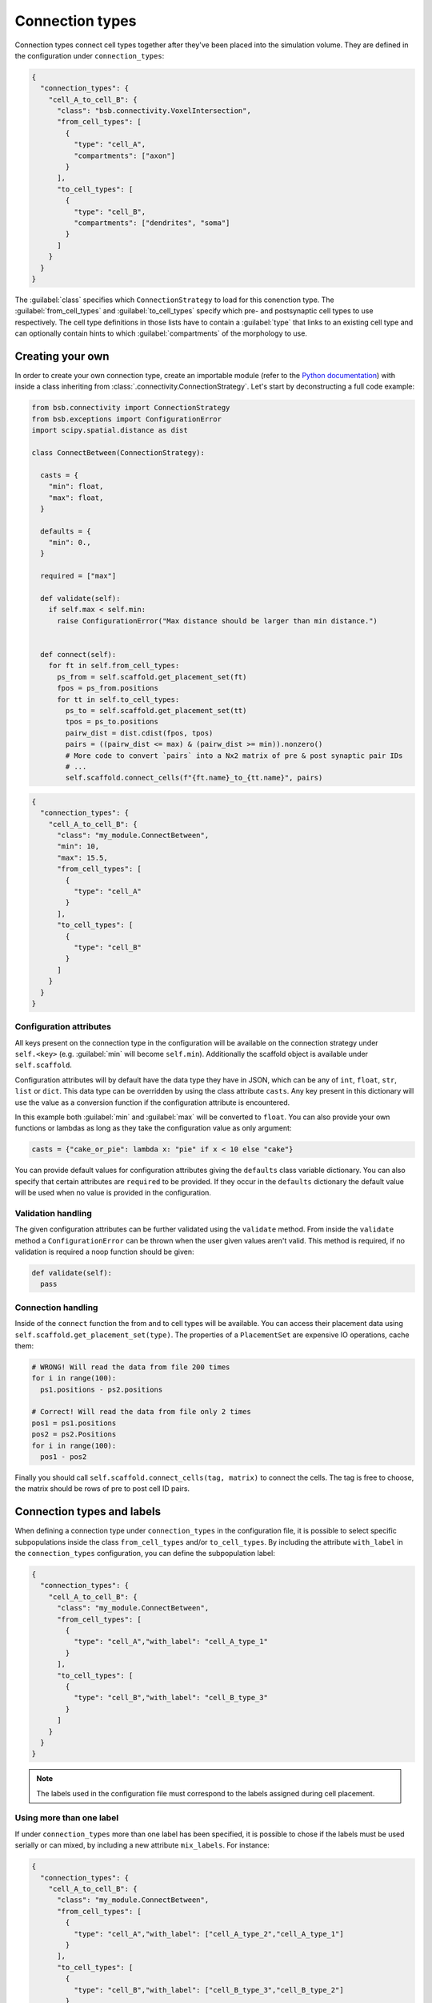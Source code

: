 ================
Connection types
================

Connection types connect cell types together after they've been placed into the simulation
volume. They are defined in the configuration under ``connection_types``:

.. code-block:: json

  {
    "connection_types": {
      "cell_A_to_cell_B": {
        "class": "bsb.connectivity.VoxelIntersection",
        "from_cell_types": [
          {
            "type": "cell_A",
            "compartments": ["axon"]
          }
        ],
        "to_cell_types": [
          {
            "type": "cell_B",
            "compartments": ["dendrites", "soma"]
          }
        ]
      }
    }
  }

The :guilabel:`class` specifies which ``ConnectionStrategy`` to load for this conenction
type. The :guilabel:`from_cell_types` and :guilabel:`to_cell_types` specify which pre- and
postsynaptic cell types to use respectively. The cell type definitions in those lists have
to contain a :guilabel:`type` that links to an existing cell type and can optionally
contain hints to which :guilabel:`compartments` of the morphology to use.

Creating your own
=================

In order to create your own connection type, create an importable module (refer to the
`Python documentation <https://docs.python.org/3/tutorial/modules.html>`_) with inside
a class inheriting from :class:`.connectivity.ConnectionStrategy`. Let's start by
deconstructing a full code example:

.. code-block:: python

  from bsb.connectivity import ConnectionStrategy
  from bsb.exceptions import ConfigurationError
  import scipy.spatial.distance as dist

  class ConnectBetween(ConnectionStrategy):

    casts = {
      "min": float,
      "max": float,
    }

    defaults = {
      "min": 0.,
    }

    required = ["max"]

    def validate(self):
      if self.max < self.min:
        raise ConfigurationError("Max distance should be larger than min distance.")


    def connect(self):
      for ft in self.from_cell_types:
        ps_from = self.scaffold.get_placement_set(ft)
        fpos = ps_from.positions
        for tt in self.to_cell_types:
          ps_to = self.scaffold.get_placement_set(tt)
          tpos = ps_to.positions
          pairw_dist = dist.cdist(fpos, tpos)
          pairs = ((pairw_dist <= max) & (pairw_dist >= min)).nonzero()
          # More code to convert `pairs` into a Nx2 matrix of pre & post synaptic pair IDs
          # ...
          self.scaffold.connect_cells(f"{ft.name}_to_{tt.name}", pairs)

.. code-block:: json

  {
    "connection_types": {
      "cell_A_to_cell_B": {
        "class": "my_module.ConnectBetween",
        "min": 10,
        "max": 15.5,
        "from_cell_types": [
          {
            "type": "cell_A"
          }
        ],
        "to_cell_types": [
          {
            "type": "cell_B"
          }
        ]
      }
    }
  }

Configuration attributes
------------------------

All keys present on the connection type in the configuration will be available on the
connection strategy under ``self.<key>`` (e.g. :guilabel:`min` will become ``self.min``).
Additionally the scaffold object is available under ``self.scaffold``.

Configuration attributes will by default have the data type they have in JSON, which can
be any of ``int``, ``float``, ``str``, ``list`` or ``dict``. This data type can be
overridden by using the class attribute ``casts``. Any key present in this dictionary
will use the value as a conversion function if the configuration attribute is encountered.

In this example both :guilabel:`min` and :guilabel:`max` will be converted to ``float``.
You can also provide your own functions or lambdas as long as they take the configuration
value as only argument:

.. code-block:: python

  casts = {"cake_or_pie": lambda x: "pie" if x < 10 else "cake"}

You can provide default values for configuration attributes giving the ``defaults`` class
variable dictionary. You can also specify that certain attributes are ``required`` to be
provided. If they occur in the ``defaults`` dictionary the default value will be used
when no value is provided in the configuration.

Validation handling
-------------------

The given configuration attributes can be further validated using the ``validate`` method.
From inside the ``validate`` method a ``ConfigurationError`` can be thrown when the user
given values aren't valid. This method is required, if no validation is required a noop
function should be given:

.. code-block:: python

  def validate(self):
    pass

Connection handling
-------------------

Inside of the ``connect`` function the from and to cell types will be available. You can
access their placement data using ``self.scaffold.get_placement_set(type)``. The
properties of a ``PlacementSet`` are expensive IO operations, cache them:

.. code-block:: python

  # WRONG! Will read the data from file 200 times
  for i in range(100):
    ps1.positions - ps2.positions

  # Correct! Will read the data from file only 2 times
  pos1 = ps1.positions
  pos2 = ps2.Positions
  for i in range(100):
    pos1 - pos2

Finally you should call ``self.scaffold.connect_cells(tag, matrix)`` to connect the cells.
The tag is free to choose, the matrix should be rows of pre to post cell ID pairs.

Connection types and labels
===========================
When defining a connection type under ``connection_types`` in the configuration file, 
it is possible to select specific subpopulations inside the class ``from_cell_types`` and/or 
``to_cell_types``. By including the attribute ``with_label`` in the ``connection_types`` 
configuration, you can define the subpopulation label:

.. code-block:: json

  {
    "connection_types": {
      "cell_A_to_cell_B": {
        "class": "my_module.ConnectBetween",
        "from_cell_types": [
          {
            "type": "cell_A","with_label": "cell_A_type_1"
          }
        ],
        "to_cell_types": [
          {
            "type": "cell_B","with_label": "cell_B_type_3"
          }
        ]
      }
    }
  }

.. note::
  The labels used in the configuration file must correspond to the labels assigned
  during cell placement.

Using more than one label
-------------------------
If under ``connection_types`` more than one label has been specified, it is possible to chose 
if the labels must be used serially or can mixed, by including a new attribute ``mix_labels``. 
For instance:

.. code-block:: json

  {
    "connection_types": {
      "cell_A_to_cell_B": {
        "class": "my_module.ConnectBetween",
        "from_cell_types": [
          {
            "type": "cell_A","with_label": ["cell_A_type_2","cell_A_type_1"]
          }
        ],
        "to_cell_types": [
          {
            "type": "cell_B","with_label": ["cell_B_type_3","cell_B_type_2"]
          }
        ]
      }
    }
  }

Using the above configuration file, the established connections are:

* From ``cell_A_type_2`` to ``cell_B_type_3``
* From ``cell_A_type_1`` to ``cell_B_type_2``

Here there is another example of configuration setting:

.. code-block:: json

  {
    "connection_types": {
      "cell_A_to_cell_B": {
        "class": "my_module.ConnectBetween",
        "from_cell_types": [
          {
            "type": "cell_A","with_label": ["cell_A_type_2","cell_A_type_1"]
          }
        ],
        "to_cell_types": [
          {
            "type": "cell_B","with_label": ["cell_B_type_3","cell_B_type_2"]
          }
        ],
        "mix_labels": true,
      }
    }
  }

In this case, thanks to the ``mix_labels`` attribute,the established connections are:

* From ``cell_A_type_2`` to ``cell_B_type_3``
* From ``cell_A_type_2`` to ``cell_B_type_2``
* From ``cell_A_type_1`` to ``cell_B_type_3``
* From ``cell_A_type_1`` to ``cell_B_type_2``